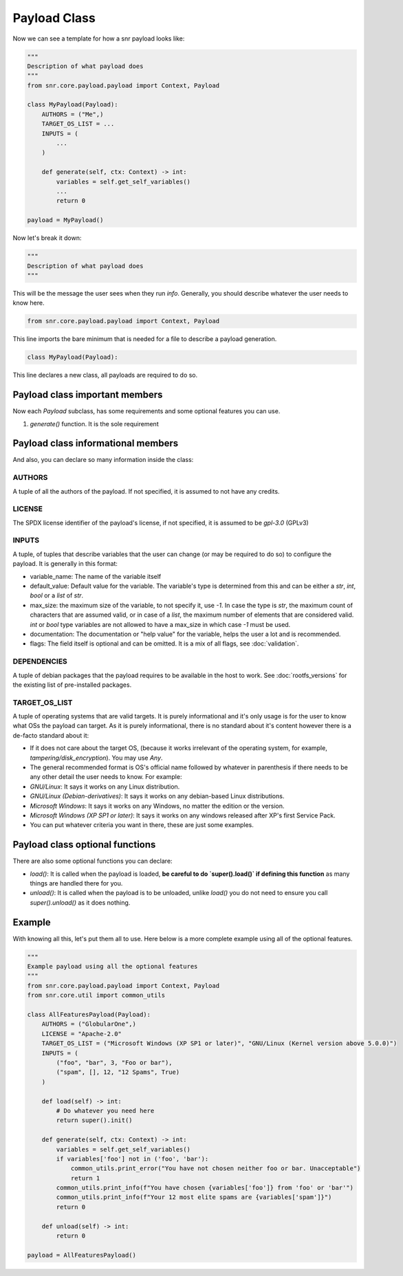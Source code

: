Payload Class
=============

Now we can see a template for how a snr payload looks like:

.. code-block:: python

    """
    Description of what payload does
    """
    from snr.core.payload.payload import Context, Payload

    class MyPayload(Payload):
        AUTHORS = ("Me",)
        TARGET_OS_LIST = ...
        INPUTS = (
            ...
        )

        def generate(self, ctx: Context) -> int:
            variables = self.get_self_variables()
            ...
            return 0

    payload = MyPayload()

Now let's break it down:

.. code-block:: python

    """
    Description of what payload does
    """

This will be the message the user sees when they run `info`. Generally, you should describe whatever the user needs to know here.

.. code-block:: python

    from snr.core.payload.payload import Context, Payload

This line imports the bare minimum that is needed for a file to describe a payload generation. 

.. code-block:: python

    class MyPayload(Payload):

This line declares a new class, all payloads are required to do so.

Payload class important members
-------------------------------

Now each `Payload` subclass, has some requirements and some optional features you can use.

1. `generate()` function. It is the sole requirement

Payload class informational members
----------------------------------

And also, you can declare so many information inside the class:

AUTHORS
^^^^^^^

A tuple of all the authors of the payload. If not specified, it is assumed to not have any credits.

LICENSE
^^^^^^^

The SPDX license identifier of the payload's license, if not specified, it is assumed to be `gpl-3.0` (GPLv3)

INPUTS
^^^^^^

A tuple, of tuples that describe variables that the user can change (or may be required to do so) to configure the payload.
It is generally in this format:

.. code-block:: python
    (
        (<variable_name>, <default_value>, <max_size>, <documentation>, <flags>),
        ...
    )

* variable_name: The name of the variable itself
* default_value: Default value for the variable. The variable's type is determined from this and can be either a `str`, `int`, `bool` or a `list` of `str`.
* max_size: the maximum size of the variable, to not specify it, use `-1`. In case the type is `str`, the maximum count of characters that are assumed valid, or in case of a `list`, the maximum number of elements that are considered valid. `int` or `bool` type variables are not allowed to have a max_size in which case `-1` must be used.
* documentation: The documentation or "help value" for the variable, helps the user a lot and is recommended.
* flags: The field itself is optional and can be omitted. It is a mix of all flags, see :doc:`validation`.

DEPENDENCIES
^^^^^^^^^^^^

A tuple of debian packages that the payload requires to be available in the host to work. See :doc:`rootfs_versions` for the existing list of pre-installed packages.

TARGET_OS_LIST
^^^^^^^^^^^^^^

A tuple of operating systems that are valid targets. It is purely informational and it's only usage is for the user to know what OSs the payload can target. As it is purely informational, there is no standard about it's content however there is a de-facto standard about it:

* If it does not care about the target OS, (because it works irrelevant of the operating system, for example, `tampering/disk_encryption`). You may use `Any`.
* The general recommended format is OS's official name followed by whatever in parenthesis if there needs to be any other detail the user needs to know. For example:
* `GNU/Linux`: It says it works on any Linux distribution.
* `GNU/Linux (Debian-derivatives)`: It says it works on any debian-based Linux distributions.
* `Microsoft Windows`: It says it works on any Windows, no matter the edition or the version.
* `Microsoft Windows (XP SP1 or later)`: It says it works on any windows released after XP's first Service Pack.
* You can put whatever criteria you want in there, these are just some examples. 

Payload class optional functions
--------------------------------

There are also some optional functions you can declare:

* `load()`: It is called when the payload is loaded, **be careful to do `super().load()` if defining this function** as many things are handled there for you.
* `unload()`: It is called when the payload is to be unloaded, unlike `load()` you do not need to ensure you call `super().unload()` as it does nothing.

Example
-------

With knowing all this, let's put them all to use. Here below is a more complete example using all of the optional features.

.. code-block:: python

    """
    Example payload using all the optional features
    """
    from snr.core.payload.payload import Context, Payload
    from snr.core.util import common_utils

    class AllFeaturesPayload(Payload):
        AUTHORS = ("GlobularOne",)
        LICENSE = "Apache-2.0"
        TARGET_OS_LIST = ("Microsoft Windows (XP SP1 or later)", "GNU/Linux (Kernel version above 5.0.0)")
        INPUTS = (
            ("foo", "bar", 3, "Foo or bar"),
            ("spam", [], 12, "12 Spams", True)
        )

        def load(self) -> int:
            # Do whatever you need here
            return super().init()

        def generate(self, ctx: Context) -> int:
            variables = self.get_self_variables()
            if variables['foo'] not in ('foo', 'bar'):
                common_utils.print_error("You have not chosen neither foo or bar. Unacceptable")
                return 1
            common_utils.print_info(f"You have chosen {variables['foo']} from 'foo' or 'bar'")
            common_utils.print_info(f"Your 12 most elite spams are {variables['spam']}")
            return 0

        def unload(self) -> int:
            return 0

    payload = AllFeaturesPayload()
